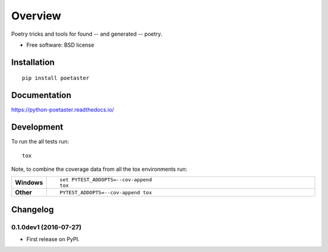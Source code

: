 ========
Overview
========



Poetry tricks and tools for found -- and generated -- poetry.

* Free software: BSD license

Installation
============

::

    pip install poetaster

Documentation
=============

https://python-poetaster.readthedocs.io/

Development
===========

To run the all tests run::

    tox

Note, to combine the coverage data from all the tox environments run:

.. list-table::
    :widths: 10 90
    :stub-columns: 1

    - - Windows
      - ::

            set PYTEST_ADDOPTS=--cov-append
            tox

    - - Other
      - ::

            PYTEST_ADDOPTS=--cov-append tox


Changelog
=========

0.1.0dev1 (2016-07-27)
-----------------------------------------

* First release on PyPI.


